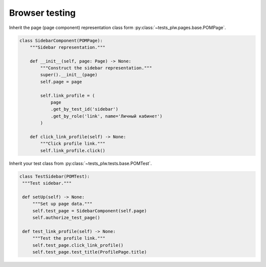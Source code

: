 ===============
Browser testing
===============

Inherit the page (page component) representation class form :py:class:`~tests_plw.pages.base.POMPage`.

.. code-block:: python

   class SidebarComponent(POMPage):
       """Sidebar representation."""

       def __init__(self, page: Page) -> None:
           """Construct the sidebar representation."""
           super().__init__(page)
           self.page = page

           self.link_profile = (
               page
               .get_by_test_id('sidebar')
               .get_by_role('link', name='Личный кабинет')
           )

       def click_link_profile(self) -> None:
           """Click profile link."""
           self.link_profile.click()

Inherit your test class from :py:class:`~tests_plw.tests.base.POMTest`.

.. code-block:: python

   class TestSidebar(POMTest):
    """Test sidebar."""

    def setUp(self) -> None:
        """Set up page data."""
        self.test_page = SidebarComponent(self.page)
        self.authorize_test_page()

    def test_link_profile(self) -> None:
        """Test the profile link."""
        self.test_page.click_link_profile()
        self.test_page.test_title(ProfilePage.title)

